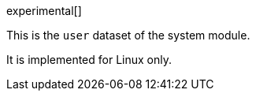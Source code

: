 [role="xpack"]

experimental[]

This is the `user` dataset of the system module.

It is implemented for Linux only.
